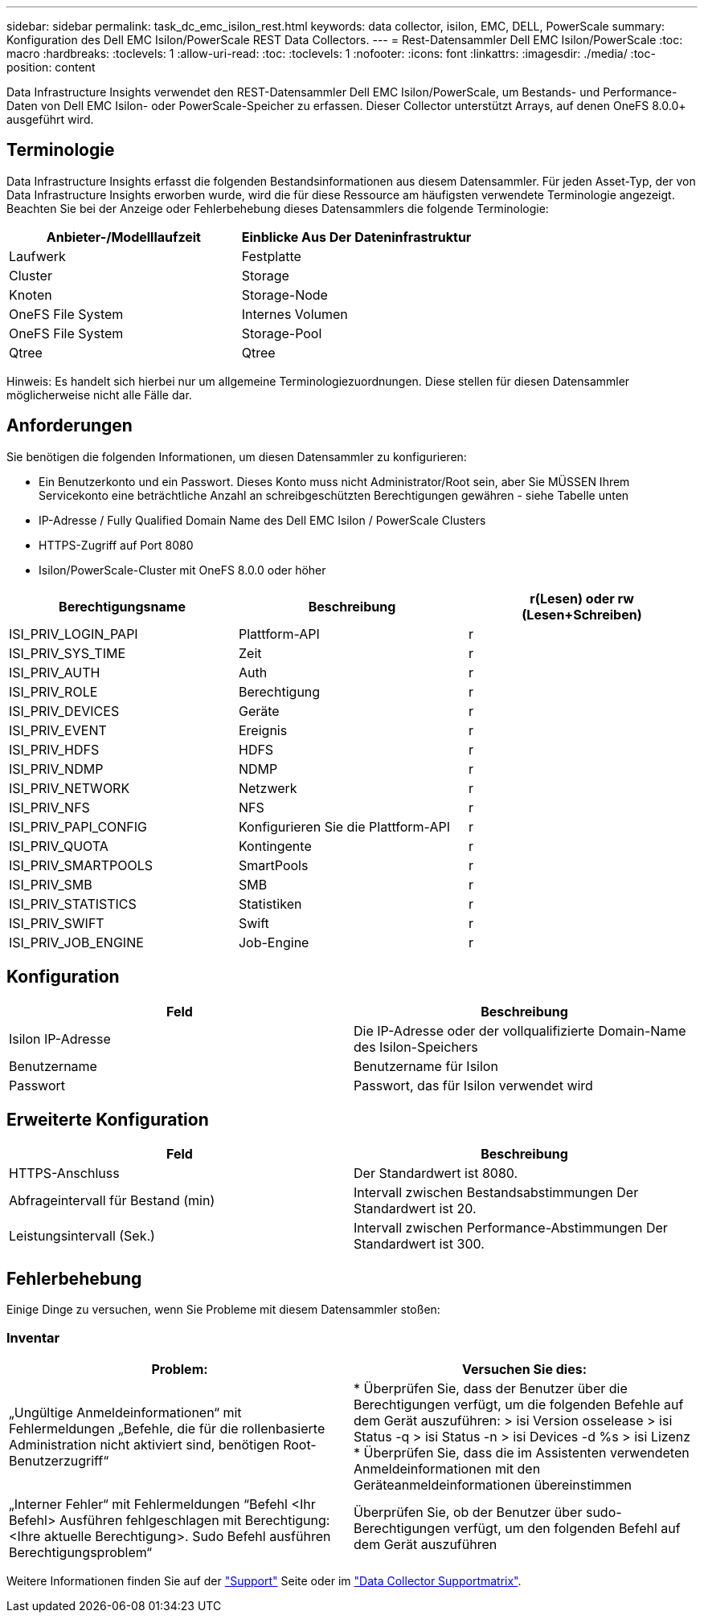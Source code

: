 ---
sidebar: sidebar 
permalink: task_dc_emc_isilon_rest.html 
keywords: data collector, isilon, EMC, DELL, PowerScale 
summary: Konfiguration des Dell EMC Isilon/PowerScale REST Data Collectors. 
---
= Rest-Datensammler Dell EMC Isilon/PowerScale
:toc: macro
:hardbreaks:
:toclevels: 1
:allow-uri-read: 
:toc: 
:toclevels: 1
:nofooter: 
:icons: font
:linkattrs: 
:imagesdir: ./media/
:toc-position: content


[role="lead"]
Data Infrastructure Insights verwendet den REST-Datensammler Dell EMC Isilon/PowerScale, um Bestands- und Performance-Daten von Dell EMC Isilon- oder PowerScale-Speicher zu erfassen. Dieser Collector unterstützt Arrays, auf denen OneFS 8.0.0+ ausgeführt wird.



== Terminologie

Data Infrastructure Insights erfasst die folgenden Bestandsinformationen aus diesem Datensammler. Für jeden Asset-Typ, der von Data Infrastructure Insights erworben wurde, wird die für diese Ressource am häufigsten verwendete Terminologie angezeigt. Beachten Sie bei der Anzeige oder Fehlerbehebung dieses Datensammlers die folgende Terminologie:

[cols="2*"]
|===
| Anbieter-/Modelllaufzeit | Einblicke Aus Der Dateninfrastruktur 


| Laufwerk | Festplatte 


| Cluster | Storage 


| Knoten | Storage-Node 


| OneFS File System | Internes Volumen 


| OneFS File System | Storage-Pool 


| Qtree | Qtree 
|===
Hinweis: Es handelt sich hierbei nur um allgemeine Terminologiezuordnungen. Diese stellen für diesen Datensammler möglicherweise nicht alle Fälle dar.



== Anforderungen

Sie benötigen die folgenden Informationen, um diesen Datensammler zu konfigurieren:

* Ein Benutzerkonto und ein Passwort. Dieses Konto muss nicht Administrator/Root sein, aber Sie MÜSSEN Ihrem Servicekonto eine beträchtliche Anzahl an schreibgeschützten Berechtigungen gewähren - siehe Tabelle unten
* IP-Adresse / Fully Qualified Domain Name des Dell EMC Isilon / PowerScale Clusters
* HTTPS-Zugriff auf Port 8080
* Isilon/PowerScale-Cluster mit OneFS 8.0.0 oder höher


[cols="3*"]
|===
| Berechtigungsname | Beschreibung | r(Lesen) oder rw (Lesen+Schreiben) 


| ISI_PRIV_LOGIN_PAPI | Plattform-API | r 


| ISI_PRIV_SYS_TIME | Zeit | r 


| ISI_PRIV_AUTH | Auth | r 


| ISI_PRIV_ROLE | Berechtigung | r 


| ISI_PRIV_DEVICES | Geräte | r 


| ISI_PRIV_EVENT | Ereignis | r 


| ISI_PRIV_HDFS | HDFS | r 


| ISI_PRIV_NDMP | NDMP | r 


| ISI_PRIV_NETWORK | Netzwerk | r 


| ISI_PRIV_NFS | NFS | r 


| ISI_PRIV_PAPI_CONFIG | Konfigurieren Sie die Plattform-API | r 


| ISI_PRIV_QUOTA | Kontingente | r 


| ISI_PRIV_SMARTPOOLS | SmartPools | r 


| ISI_PRIV_SMB | SMB | r 


| ISI_PRIV_STATISTICS | Statistiken | r 


| ISI_PRIV_SWIFT | Swift | r 


| ISI_PRIV_JOB_ENGINE | Job-Engine | r 
|===


== Konfiguration

[cols="2*"]
|===
| Feld | Beschreibung 


| Isilon IP-Adresse | Die IP-Adresse oder der vollqualifizierte Domain-Name des Isilon-Speichers 


| Benutzername | Benutzername für Isilon 


| Passwort | Passwort, das für Isilon verwendet wird 
|===


== Erweiterte Konfiguration

[cols="2*"]
|===
| Feld | Beschreibung 


| HTTPS-Anschluss | Der Standardwert ist 8080. 


| Abfrageintervall für Bestand (min) | Intervall zwischen Bestandsabstimmungen Der Standardwert ist 20. 


| Leistungsintervall (Sek.) | Intervall zwischen Performance-Abstimmungen Der Standardwert ist 300. 
|===


== Fehlerbehebung

Einige Dinge zu versuchen, wenn Sie Probleme mit diesem Datensammler stoßen:



=== Inventar

[cols="2*"]
|===
| Problem: | Versuchen Sie dies: 


| „Ungültige Anmeldeinformationen“ mit Fehlermeldungen „Befehle, die für die rollenbasierte Administration nicht aktiviert sind, benötigen Root-Benutzerzugriff“ | * Überprüfen Sie, dass der Benutzer über die Berechtigungen verfügt, um die folgenden Befehle auf dem Gerät auszuführen: > isi Version osselease > isi Status -q > isi Status -n > isi Devices -d %s > isi Lizenz * Überprüfen Sie, dass die im Assistenten verwendeten Anmeldeinformationen mit den Geräteanmeldeinformationen übereinstimmen 


| „Interner Fehler“ mit Fehlermeldungen “Befehl <Ihr Befehl> Ausführen fehlgeschlagen mit Berechtigung: <Ihre aktuelle Berechtigung>. Sudo Befehl ausführen Berechtigungsproblem“ | Überprüfen Sie, ob der Benutzer über sudo-Berechtigungen verfügt, um den folgenden Befehl auf dem Gerät auszuführen 
|===
Weitere Informationen finden Sie auf der link:concept_requesting_support.html["Support"] Seite oder im link:reference_data_collector_support_matrix.html["Data Collector Supportmatrix"].
